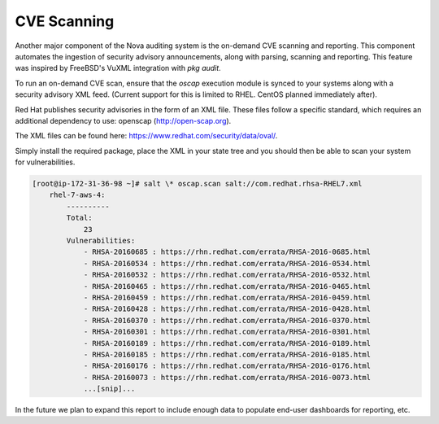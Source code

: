 CVE Scanning
============

Another major component of the Nova auditing system is the on-demand CVE
scanning and reporting. This component automates the ingestion of security
advisory announcements, along with parsing, scanning and reporting. This
feature was inspired by FreeBSD's VuXML integration with `pkg audit`.

To run an on-demand CVE scan, ensure that the `oscap` execution module is
synced to your systems along with a security advisory XML feed. (Current
support for this is limited to RHEL. CentOS planned immediately after).

Red Hat publishes security advisories in the form of an XML file. These files
follow a specific standard, which requires an additional dependency to use:
openscap (http://open-scap.org). 

The XML files can be found here: https://www.redhat.com/security/data/oval/.

Simply install the required package, place the XML in your state tree and you
should then be able to scan your system for vulnerabilities.

.. code-block:: shell

    [root@ip-172-31-36-98 ~]# salt \* oscap.scan salt://com.redhat.rhsa-RHEL7.xml
        rhel-7-aws-4:
            ----------
            Total:
                23
            Vulnerabilities:
                - RHSA-20160685 : https://rhn.redhat.com/errata/RHSA-2016-0685.html
                - RHSA-20160534 : https://rhn.redhat.com/errata/RHSA-2016-0534.html
                - RHSA-20160532 : https://rhn.redhat.com/errata/RHSA-2016-0532.html
                - RHSA-20160465 : https://rhn.redhat.com/errata/RHSA-2016-0465.html
                - RHSA-20160459 : https://rhn.redhat.com/errata/RHSA-2016-0459.html
                - RHSA-20160428 : https://rhn.redhat.com/errata/RHSA-2016-0428.html
                - RHSA-20160370 : https://rhn.redhat.com/errata/RHSA-2016-0370.html
                - RHSA-20160301 : https://rhn.redhat.com/errata/RHSA-2016-0301.html
                - RHSA-20160189 : https://rhn.redhat.com/errata/RHSA-2016-0189.html
                - RHSA-20160185 : https://rhn.redhat.com/errata/RHSA-2016-0185.html
                - RHSA-20160176 : https://rhn.redhat.com/errata/RHSA-2016-0176.html
                - RHSA-20160073 : https://rhn.redhat.com/errata/RHSA-2016-0073.html
                ...[snip]...

In the future we plan to expand this report to include enough data to populate
end-user dashboards for reporting, etc.
